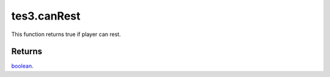 tes3.canRest
====================================================================================================

This function returns true if player can rest.

Returns
----------------------------------------------------------------------------------------------------

`boolean`_.

.. _`boolean`: ../../../lua/type/boolean.html
